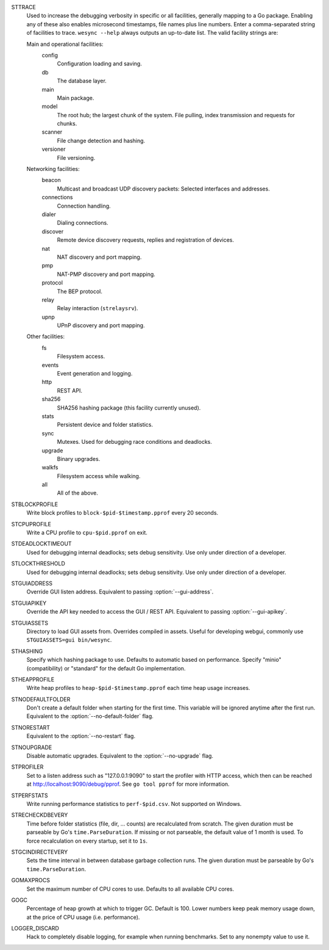STTRACE
    Used to increase the debugging verbosity in specific or all facilities,
    generally mapping to a Go package. Enabling any of these also enables
    microsecond timestamps, file names plus line numbers. Enter a
    comma-separated string of facilities to trace. ``wesync --help`` always
    outputs an up-to-date list. The valid facility strings are:

    Main and operational facilities:
        config
            Configuration loading and saving.
        db
            The database layer.
        main
            Main package.
        model
            The root hub; the largest chunk of the system. File pulling, index
            transmission and requests for chunks.
        scanner
            File change detection and hashing.
        versioner
            File versioning.

    Networking facilities:
        beacon
            Multicast and broadcast UDP discovery packets: Selected interfaces
            and addresses.
        connections
            Connection handling.
        dialer
            Dialing connections.
        discover
            Remote device discovery requests, replies and registration of
            devices.
        nat
            NAT discovery and port mapping.
        pmp
            NAT-PMP discovery and port mapping.
        protocol
            The BEP protocol.
        relay
            Relay interaction (``strelaysrv``).
        upnp
            UPnP discovery and port mapping.

    Other facilities:
        fs
            Filesystem access.
        events
            Event generation and logging.
        http
           REST API.
        sha256
            SHA256 hashing package (this facility currently unused).
        stats
            Persistent device and folder statistics.
        sync
            Mutexes. Used for debugging race conditions and deadlocks.
        upgrade
            Binary upgrades.
        walkfs
            Filesystem access while walking.

        all
            All of the above.

STBLOCKPROFILE
    Write block profiles to ``block-$pid-$timestamp.pprof`` every 20 seconds.

STCPUPROFILE
    Write a CPU profile to ``cpu-$pid.pprof`` on exit.

STDEADLOCKTIMEOUT
    Used for debugging internal deadlocks; sets debug sensitivity. Use only
    under direction of a developer.

STLOCKTHRESHOLD
    Used for debugging internal deadlocks; sets debug sensitivity. Use only
    under direction of a developer.

STGUIADDRESS
    Override GUI listen address.  Equivalent to passing :option:`--gui-address`.

STGUIAPIKEY
    Override the API key needed to access the GUI / REST API.  Equivalent to
    passing :option:`--gui-apikey`.

STGUIASSETS
    Directory to load GUI assets from. Overrides compiled in assets. Useful for
    developing webgui, commonly use ``STGUIASSETS=gui bin/wesync``.

STHASHING
    Specify which hashing package to use. Defaults to automatic based on
    performance. Specify "minio" (compatibility) or "standard" for the default
    Go implementation.

STHEAPPROFILE
    Write heap profiles to ``heap-$pid-$timestamp.pprof`` each time heap usage
    increases.

STNODEFAULTFOLDER
    Don't create a default folder when starting for the first time. This
    variable will be ignored anytime after the first run.  Equivalent to the
    :option:`--no-default-folder` flag.

STNORESTART
    Equivalent to the :option:`--no-restart` flag.

STNOUPGRADE
    Disable automatic upgrades.  Equivalent to the :option:`--no-upgrade` flag.

STPROFILER
    Set to a listen address such as "127.0.0.1:9090" to start the profiler with
    HTTP access, which then can be reached at
    http://localhost:9090/debug/pprof. See ``go tool pprof`` for more
    information.

STPERFSTATS
    Write running performance statistics to ``perf-$pid.csv``. Not supported on
    Windows.

STRECHECKDBEVERY
    Time before folder statistics (file, dir, ... counts) are recalculated from
    scratch. The given duration must be parseable by Go's ``time.ParseDuration``. If
    missing or not parseable, the default value of 1 month is used. To force
    recalculation on every startup, set it to ``1s``.

STGCINDIRECTEVERY
    Sets the time interval in between database garbage collection runs.  The
    given duration must be parseable by Go's ``time.ParseDuration``.

GOMAXPROCS
    Set the maximum number of CPU cores to use. Defaults to all available CPU
    cores.

GOGC
    Percentage of heap growth at which to trigger GC. Default is 100. Lower
    numbers keep peak memory usage down, at the price of CPU usage
    (i.e. performance).

LOGGER_DISCARD
    Hack to completely disable logging, for example when running benchmarks.
    Set to any nonempty value to use it.
